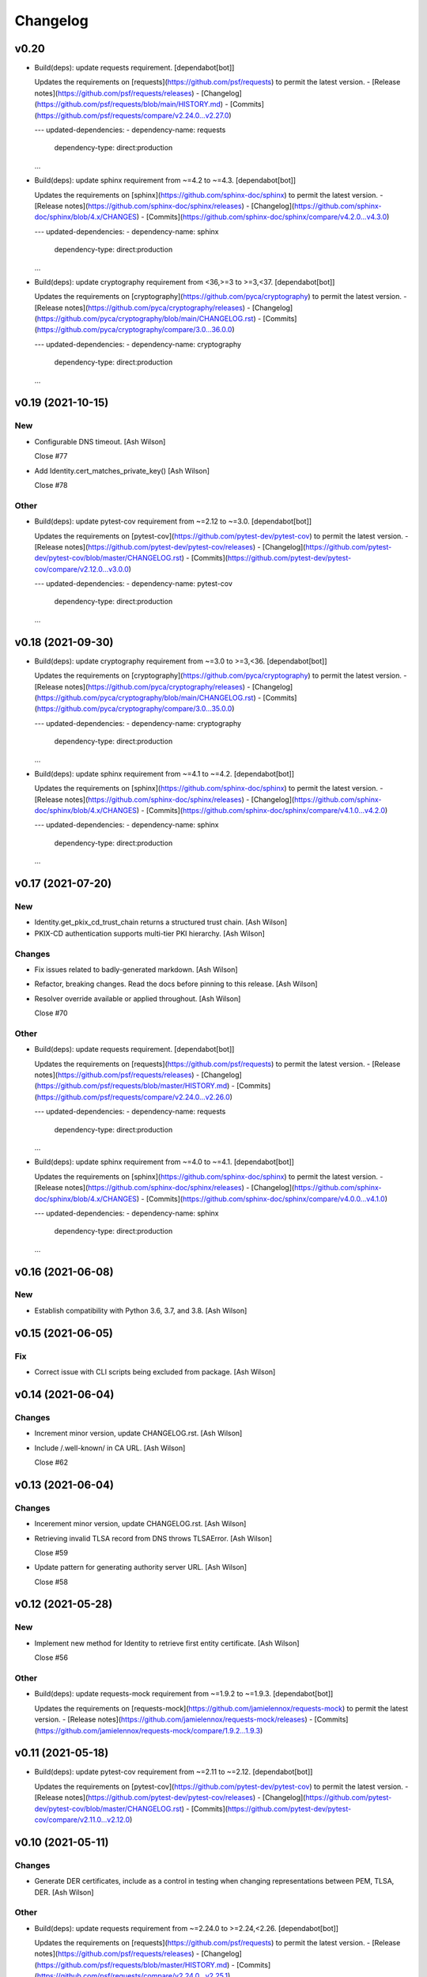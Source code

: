 Changelog
=========


v0.20
-----
- Build(deps): update requests requirement. [dependabot[bot]]

  Updates the requirements on [requests](https://github.com/psf/requests) to permit the latest version.
  - [Release notes](https://github.com/psf/requests/releases)
  - [Changelog](https://github.com/psf/requests/blob/main/HISTORY.md)
  - [Commits](https://github.com/psf/requests/compare/v2.24.0...v2.27.0)

  ---
  updated-dependencies:
  - dependency-name: requests
    dependency-type: direct:production
  ...
- Build(deps): update sphinx requirement from ~=4.2 to ~=4.3.
  [dependabot[bot]]

  Updates the requirements on [sphinx](https://github.com/sphinx-doc/sphinx) to permit the latest version.
  - [Release notes](https://github.com/sphinx-doc/sphinx/releases)
  - [Changelog](https://github.com/sphinx-doc/sphinx/blob/4.x/CHANGES)
  - [Commits](https://github.com/sphinx-doc/sphinx/compare/v4.2.0...v4.3.0)

  ---
  updated-dependencies:
  - dependency-name: sphinx
    dependency-type: direct:production
  ...
- Build(deps): update cryptography requirement from <36,>=3 to >=3,<37.
  [dependabot[bot]]

  Updates the requirements on [cryptography](https://github.com/pyca/cryptography) to permit the latest version.
  - [Release notes](https://github.com/pyca/cryptography/releases)
  - [Changelog](https://github.com/pyca/cryptography/blob/main/CHANGELOG.rst)
  - [Commits](https://github.com/pyca/cryptography/compare/3.0...36.0.0)

  ---
  updated-dependencies:
  - dependency-name: cryptography
    dependency-type: direct:production
  ...


v0.19 (2021-10-15)
------------------

New
~~~
- Configurable DNS timeout. [Ash Wilson]

  Close #77
- Add Identity.cert_matches_private_key() [Ash Wilson]

  Close #78

Other
~~~~~
- Build(deps): update pytest-cov requirement from ~=2.12 to ~=3.0.
  [dependabot[bot]]

  Updates the requirements on [pytest-cov](https://github.com/pytest-dev/pytest-cov) to permit the latest version.
  - [Release notes](https://github.com/pytest-dev/pytest-cov/releases)
  - [Changelog](https://github.com/pytest-dev/pytest-cov/blob/master/CHANGELOG.rst)
  - [Commits](https://github.com/pytest-dev/pytest-cov/compare/v2.12.0...v3.0.0)

  ---
  updated-dependencies:
  - dependency-name: pytest-cov
    dependency-type: direct:production
  ...


v0.18 (2021-09-30)
------------------
- Build(deps): update cryptography requirement from ~=3.0 to >=3,<36.
  [dependabot[bot]]

  Updates the requirements on [cryptography](https://github.com/pyca/cryptography) to permit the latest version.
  - [Release notes](https://github.com/pyca/cryptography/releases)
  - [Changelog](https://github.com/pyca/cryptography/blob/main/CHANGELOG.rst)
  - [Commits](https://github.com/pyca/cryptography/compare/3.0...35.0.0)

  ---
  updated-dependencies:
  - dependency-name: cryptography
    dependency-type: direct:production
  ...
- Build(deps): update sphinx requirement from ~=4.1 to ~=4.2.
  [dependabot[bot]]

  Updates the requirements on [sphinx](https://github.com/sphinx-doc/sphinx) to permit the latest version.
  - [Release notes](https://github.com/sphinx-doc/sphinx/releases)
  - [Changelog](https://github.com/sphinx-doc/sphinx/blob/4.x/CHANGES)
  - [Commits](https://github.com/sphinx-doc/sphinx/compare/v4.1.0...v4.2.0)

  ---
  updated-dependencies:
  - dependency-name: sphinx
    dependency-type: direct:production
  ...


v0.17 (2021-07-20)
------------------

New
~~~
- Identity.get_pkix_cd_trust_chain returns a structured trust chain.
  [Ash Wilson]
- PKIX-CD authentication supports multi-tier PKI hierarchy. [Ash Wilson]

Changes
~~~~~~~
- Fix issues related to badly-generated markdown. [Ash Wilson]
- Refactor, breaking changes. Read the docs before pinning to this
  release. [Ash Wilson]
- Resolver override available or applied throughout. [Ash Wilson]

  Close #70

Other
~~~~~
- Build(deps): update requests requirement. [dependabot[bot]]

  Updates the requirements on [requests](https://github.com/psf/requests) to permit the latest version.
  - [Release notes](https://github.com/psf/requests/releases)
  - [Changelog](https://github.com/psf/requests/blob/master/HISTORY.md)
  - [Commits](https://github.com/psf/requests/compare/v2.24.0...v2.26.0)

  ---
  updated-dependencies:
  - dependency-name: requests
    dependency-type: direct:production
  ...
- Build(deps): update sphinx requirement from ~=4.0 to ~=4.1.
  [dependabot[bot]]

  Updates the requirements on [sphinx](https://github.com/sphinx-doc/sphinx) to permit the latest version.
  - [Release notes](https://github.com/sphinx-doc/sphinx/releases)
  - [Changelog](https://github.com/sphinx-doc/sphinx/blob/4.x/CHANGES)
  - [Commits](https://github.com/sphinx-doc/sphinx/compare/v4.0.0...v4.1.0)

  ---
  updated-dependencies:
  - dependency-name: sphinx
    dependency-type: direct:production
  ...


v0.16 (2021-06-08)
------------------

New
~~~
- Establish compatibility with Python 3.6, 3.7, and 3.8. [Ash Wilson]


v0.15 (2021-06-05)
------------------

Fix
~~~
- Correct issue with CLI scripts being excluded from package. [Ash
  Wilson]


v0.14 (2021-06-04)
------------------

Changes
~~~~~~~
- Increment minor version, update CHANGELOG.rst. [Ash Wilson]
- Include /.well-known/ in CA URL. [Ash Wilson]

  Close #62


v0.13 (2021-06-04)
------------------

Changes
~~~~~~~
- Incerement minor version, update CHANGELOG.rst. [Ash Wilson]
- Retrieving invalid TLSA record from DNS throws TLSAError. [Ash Wilson]

  Close #59
- Update pattern for generating authority server URL. [Ash Wilson]

  Close #58


v0.12 (2021-05-28)
------------------

New
~~~
- Implement new method for Identity to retrieve first entity
  certificate. [Ash Wilson]

  Close #56

Other
~~~~~
- Build(deps): update requests-mock requirement from ~=1.9.2 to ~=1.9.3.
  [dependabot[bot]]

  Updates the requirements on [requests-mock](https://github.com/jamielennox/requests-mock) to permit the latest version.
  - [Release notes](https://github.com/jamielennox/requests-mock/releases)
  - [Commits](https://github.com/jamielennox/requests-mock/compare/1.9.2...1.9.3)


v0.11 (2021-05-18)
------------------
- Build(deps): update pytest-cov requirement from ~=2.11 to ~=2.12.
  [dependabot[bot]]

  Updates the requirements on [pytest-cov](https://github.com/pytest-dev/pytest-cov) to permit the latest version.
  - [Release notes](https://github.com/pytest-dev/pytest-cov/releases)
  - [Changelog](https://github.com/pytest-dev/pytest-cov/blob/master/CHANGELOG.rst)
  - [Commits](https://github.com/pytest-dev/pytest-cov/compare/v2.11.0...v2.12.0)


v0.10 (2021-05-11)
------------------

Changes
~~~~~~~
- Generate DER certificates, include as a control in testing when
  changing representations between PEM, TLSA, DER. [Ash Wilson]

Other
~~~~~
- Build(deps): update requests requirement from ~=2.24.0 to
  >=2.24,<2.26. [dependabot[bot]]

  Updates the requirements on [requests](https://github.com/psf/requests) to permit the latest version.
  - [Release notes](https://github.com/psf/requests/releases)
  - [Changelog](https://github.com/psf/requests/blob/master/HISTORY.md)
  - [Commits](https://github.com/psf/requests/compare/v2.24.0...v2.25.1)
- Build(deps): bump dnspython from 2.0.0 to 2.1.0. [dependabot[bot]]

  Bumps [dnspython](https://github.com/rthalley/dnspython) from 2.0.0 to 2.1.0.
  - [Release notes](https://github.com/rthalley/dnspython/releases)
  - [Changelog](https://github.com/rthalley/dnspython/blob/master/doc/whatsnew.rst)
  - [Commits](https://github.com/rthalley/dnspython/compare/v2.0.0...v2.1.0)
- Build(deps): update pytest-cov requirement from ~=2.10 to ~=2.11.
  [dependabot[bot]]

  Updates the requirements on [pytest-cov](https://github.com/pytest-dev/pytest-cov) to permit the latest version.
  - [Release notes](https://github.com/pytest-dev/pytest-cov/releases)
  - [Changelog](https://github.com/pytest-dev/pytest-cov/blob/master/CHANGELOG.rst)
  - [Commits](https://github.com/pytest-dev/pytest-cov/compare/v2.10.0...v2.11.1)
- Build(deps): update requests-mock requirement from ~=1.8.0 to ~=1.9.2.
  [dependabot[bot]]

  Updates the requirements on [requests-mock](https://github.com/jamielennox/requests-mock) to permit the latest version.
  - [Release notes](https://github.com/jamielennox/requests-mock/releases)
  - [Commits](https://github.com/jamielennox/requests-mock/compare/1.8.0...1.9.2)
- Build(deps): update sphinx requirement from ~=3.1 to ~=4.0.
  [dependabot[bot]]

  Updates the requirements on [sphinx](https://github.com/sphinx-doc/sphinx) to permit the latest version.
  - [Release notes](https://github.com/sphinx-doc/sphinx/releases)
  - [Changelog](https://github.com/sphinx-doc/sphinx/blob/4.x/CHANGES)
  - [Commits](https://github.com/sphinx-doc/sphinx/compare/v3.1.0...v4.0.1)
- Build(deps): update pytest requirement from ~=6.0 to ~=6.2.
  [dependabot[bot]]

  Updates the requirements on [pytest](https://github.com/pytest-dev/pytest) to permit the latest version.
  - [Release notes](https://github.com/pytest-dev/pytest/releases)
  - [Changelog](https://github.com/pytest-dev/pytest/blob/main/CHANGELOG.rst)
  - [Commits](https://github.com/pytest-dev/pytest/compare/6.0.0...6.2.4)
- Create dependabot.yml. [Peter Goldstein]


v0.9 (2021-03-02)
-----------------

Changes
~~~~~~~
- Add filtering to certificate retrieval tool. [Ash Wilson]

  Close #39
- Rename CLI sc8ripts to align with package name. [Ash Wilson]

  Close #38


v0.8 (2021-02-27)
-----------------

New
~~~
- Add dane_pkix_cd_get_ca_certificates. [Ash Wilson]

  Close #32
- Add dane_pkix_cd_get_certificates. [Ash Wilson]

  Close #31
- Add authenticate_pkix_cd script. [Ash Wilson]

  Close #29
- Add PKIX-CD validation for local certificates. [Ash Wilson]

  Close #28


v0.7 (2021-02-18)
-----------------

New
~~~
- Add certificate_object to output from Identity.process_tlsa() [Ash
  Wilson]

  Close #23
- Add support for EC certificates and keys. [Ash Wilson]

  Close #24


v0.6 (2020-11-10)
-----------------

New
~~~
- Add support for PKIX-CD. [Ash Wilson]

  Breaking changes! Test thoroughly before updating to this version!

  Close #20
- Add Identity.get_ca_certificate_for_identity() [Ash Wilson]

  Close #18
- Add Identity.verify_certificate_signature(). [Ash Wilson]


v0.5 (2020-10-15)
-----------------

Fix
~~~
- Clean up parsing of TLSA records when DNSSEC is in use. [Ash Wilson]


v0.4 (2020-10-15)
-----------------

Fix
~~~
- Fix parsing of full DNS response message. [Ash Wilson]


v0.3 (2020-10-15)
-----------------

New
~~~
- Identity __repr__() indicates request context and x509 extensions.
  [Ash Wilson]

Changes
~~~~~~~
- DANE.get_tlsa_records() returns request context. [Ash Wilson]


v0.2 (2020-08-13)
-----------------

New
~~~
- Support generating TLSA records for matching type 1, 2. [Ash Wilson]

  Closes #3


v0.1 (2020-08-04)
-----------------

New
~~~
- Add certificate_association_to_der() and der_to_pem() for formatting
  certs from TLSA RRs. [Ash Wilson]


